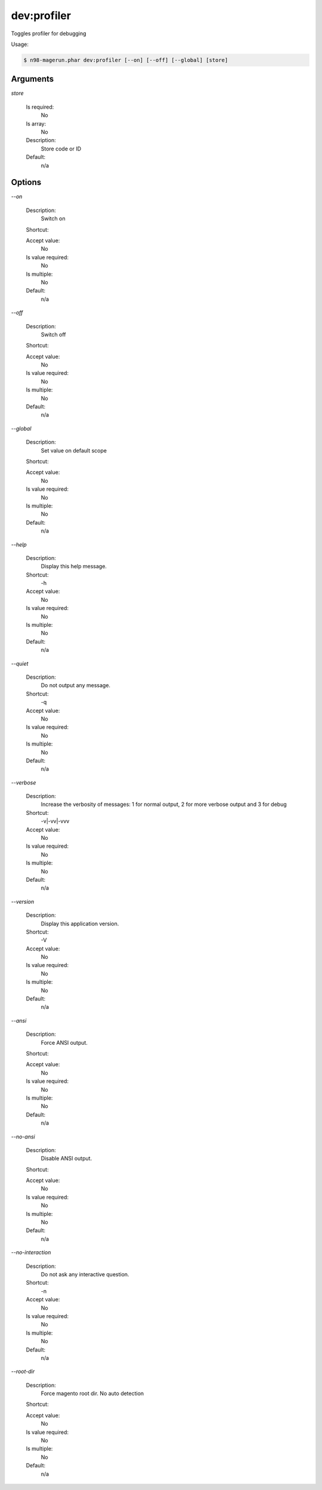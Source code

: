 dev:profiler
############


Toggles profiler for debugging



Usage:

.. code-block:: sh

   $ n98-magerun.phar dev:profiler [--on] [--off] [--global] [store]

Arguments
---------

`store`

  Is required:
     No

  Is array:
     No

  Description:
     Store code or ID

  Default:
            n/a
    


Options
-------

`--on`

   Description:
       Switch on

   Shortcut:
       

   Accept value:
       No

   Is value required:
       No

   Is multiple:
       No

   Default:
       n/a

`--off`

   Description:
       Switch off

   Shortcut:
       

   Accept value:
       No

   Is value required:
       No

   Is multiple:
       No

   Default:
       n/a

`--global`

   Description:
       Set value on default scope

   Shortcut:
       

   Accept value:
       No

   Is value required:
       No

   Is multiple:
       No

   Default:
       n/a

`--help`

   Description:
       Display this help message.

   Shortcut:
       -h

   Accept value:
       No

   Is value required:
       No

   Is multiple:
       No

   Default:
       n/a

`--quiet`

   Description:
       Do not output any message.

   Shortcut:
       -q

   Accept value:
       No

   Is value required:
       No

   Is multiple:
       No

   Default:
       n/a

`--verbose`

   Description:
       Increase the verbosity of messages: 1 for normal output, 2 for more verbose output and 3 for debug

   Shortcut:
       -v|-vv|-vvv

   Accept value:
       No

   Is value required:
       No

   Is multiple:
       No

   Default:
       n/a

`--version`

   Description:
       Display this application version.

   Shortcut:
       -V

   Accept value:
       No

   Is value required:
       No

   Is multiple:
       No

   Default:
       n/a

`--ansi`

   Description:
       Force ANSI output.

   Shortcut:
       

   Accept value:
       No

   Is value required:
       No

   Is multiple:
       No

   Default:
       n/a

`--no-ansi`

   Description:
       Disable ANSI output.

   Shortcut:
       

   Accept value:
       No

   Is value required:
       No

   Is multiple:
       No

   Default:
       n/a

`--no-interaction`

   Description:
       Do not ask any interactive question.

   Shortcut:
       -n

   Accept value:
       No

   Is value required:
       No

   Is multiple:
       No

   Default:
       n/a

`--root-dir`

   Description:
       Force magento root dir. No auto detection

   Shortcut:
       

   Accept value:
       No

   Is value required:
       No

   Is multiple:
       No

   Default:
       n/a


